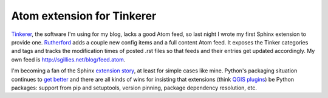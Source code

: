 Atom extension for Tinkerer
===========================

`Tinkerer <http://tinkerer.me/>`__, the software I'm using for my blog, lacks
a good Atom feed, so last night I wrote my first Sphinx extension to provide
one. `Rutherford <https://github.com/sgillies/rutherford>`__ adds a couple new
config items and a full content Atom feed. It exposes the Tinker categories and
tags and tracks the modification times of posted .rst files so that feeds and
their entries get updated accordingly. My own feed is
http://sgillies.net/blog/feed.atom.

I'm becoming a fan of the Sphinx `extension story
<http://sphinx-doc.org/extensions.html>`__, at least for simple cases like
mine. Python's packaging situation continues to `get better
<https://python-packaging-user-guide.readthedocs.org/en/latest/>`__ and there
are all kinds of wins for insisting that extensions (think `QGIS plugins
<http://www.qgis.org/en/docs/pyqgis_developer_cookbook/plugins.html>`__) be Python
packages: support from pip and setuptools, version pinning, package dependency
resolution, etc.

.. author:: default
.. categories:: Programming
.. tags:: atom, rss, tinkerer, sphinx, extension, plugin, packaging, python
.. comments::
.. summary:: I'm becoming a fan of the Sphinx extension story
